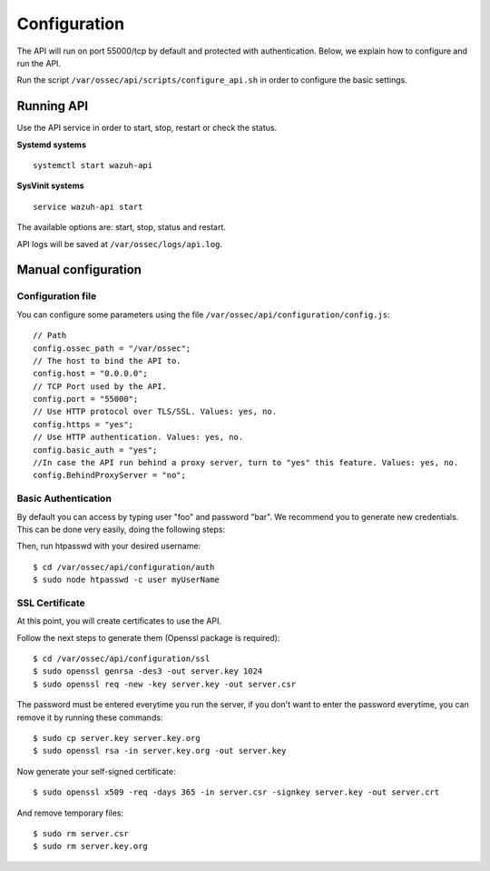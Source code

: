 .. _api_configuration:

Configuration
======================

The API will run on port 55000/tcp by default and protected with authentication. Below, we explain how to configure and run the API.

Run the script ``/var/ossec/api/scripts/configure_api.sh`` in order to configure the basic settings.

Running API
----------------------------------------

Use the API service in order to start, stop, restart or check the status.

**Systemd systems**
::

    systemctl start wazuh-api

**SysVinit systems**
::

    service wazuh-api start

The available options are: start, stop, status and restart.


API logs will be saved at ``/var/ossec/logs/api.log``.


Manual configuration
-------------------------

Configuration file
^^^^^^^^^^^^^^^^^^^^^^^^^^^^

You can configure some parameters using the file ``/var/ossec/api/configuration/config.js``: ::

    // Path
    config.ossec_path = "/var/ossec";
    // The host to bind the API to.
    config.host = "0.0.0.0";
    // TCP Port used by the API.
    config.port = "55000";
    // Use HTTP protocol over TLS/SSL. Values: yes, no.
    config.https = "yes";
    // Use HTTP authentication. Values: yes, no.
    config.basic_auth = "yes";
    //In case the API run behind a proxy server, turn to "yes" this feature. Values: yes, no.
    config.BehindProxyServer = "no";

Basic Authentication
^^^^^^^^^^^^^^^^^^^^^^^^^^^^

By default you can access by typing user "foo" and password "bar". We recommend you to generate new credentials. This can be done very easily, doing the following steps:

Then, run htpasswd with your desired username: ::

 $ cd /var/ossec/api/configuration/auth
 $ sudo node htpasswd -c user myUserName

SSL Certificate
^^^^^^^^^^^^^^^^^^^^^^^^^^^^

At this point, you will create certificates to use the API.

Follow the next steps to generate them (Openssl package is required): ::

 $ cd /var/ossec/api/configuration/ssl
 $ sudo openssl genrsa -des3 -out server.key 1024
 $ sudo openssl req -new -key server.key -out server.csr

The password must be entered everytime you run the server, if you don't want to enter the password everytime, you can remove it by running these commands: ::

 $ sudo cp server.key server.key.org
 $ sudo openssl rsa -in server.key.org -out server.key

Now generate your self-signed certificate: ::

 $ sudo openssl x509 -req -days 365 -in server.csr -signkey server.key -out server.crt

And remove temporary files: ::

 $ sudo rm server.csr
 $ sudo rm server.key.org
